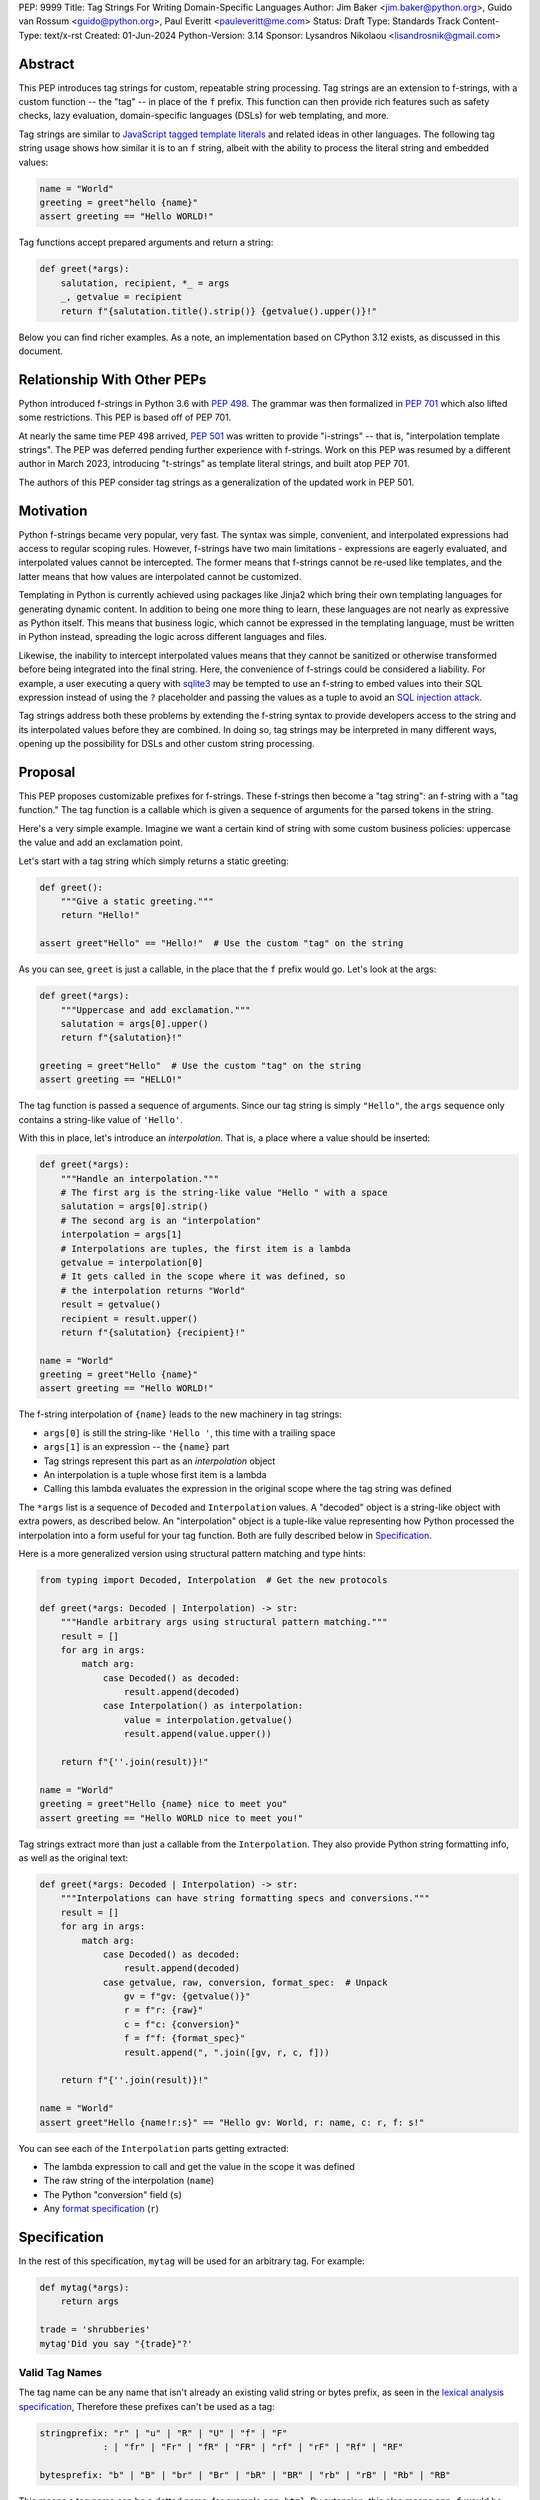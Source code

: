 PEP: 9999
Title: Tag Strings For Writing Domain-Specific Languages
Author: Jim Baker <jim.baker@python.org>, Guido van Rossum <guido@python.org>, Paul Everitt <pauleveritt@me.com>
Status: Draft
Type: Standards Track
Content-Type: text/x-rst
Created: 01-Jun-2024
Python-Version: 3.14
Sponsor: Lysandros Nikolaou <lisandrosnik@gmail.com>

Abstract
========

This PEP introduces tag strings for custom, repeatable string processing. Tag strings
are an extension to f-strings, with a custom function -- the "tag" -- in place of the
``f`` prefix. This function can then provide rich features such as safety checks, lazy
evaluation, domain-specific languages (DSLs) for web templating, and more.

Tag strings are similar to `JavaScript tagged template literals <https://developer.mozilla.org/en-US/docs/Web/JavaScript/Reference/Template_literals#tagged_templates>`_
and related ideas in other languages. The following tag string usage shows how similar it is to an ``f`` string, albeit
with the ability to process the literal string and embedded values:

.. code-block:: python

    name = "World"
    greeting = greet"hello {name}"
    assert greeting == "Hello WORLD!"


Tag functions accept prepared arguments and return a string:

.. code-block:: python

    def greet(*args):
        salutation, recipient, *_ = args
        _, getvalue = recipient
        return f"{salutation.title().strip()} {getvalue().upper()}!"

Below you can find richer examples. As a note, an implementation based on CPython 3.12
exists, as discussed in this document.

Relationship With Other PEPs
============================

Python introduced f-strings in Python 3.6 with :pep:`498`. The grammar was
then formalized in :pep:`701` which also lifted some restrictions. This PEP
is based off of PEP 701.

At nearly the same time PEP 498 arrived, :pep:`501` was written to provide
"i-strings" -- that is, "interpolation template strings". The PEP was
deferred pending further experience with f-strings. Work on this PEP was
resumed by a different author in March 2023, introducing "t-strings" as template
literal strings, and built atop PEP 701.

The authors of this PEP consider tag strings as a generalization of the
updated work in PEP 501.

Motivation
==========

Python f-strings became very popular, very fast. The syntax was simple, convenient, and
interpolated expressions had access to regular scoping rules. However, f-strings have
two main limitations - expressions are eagerly evaluated, and interpolated values
cannot be intercepted. The former means that f-strings cannot be re-used like templates,
and the latter means that how values are interpolated cannot be customized.

Templating in Python is currently achieved using packages like Jinja2 which bring their
own templating languages for generating dynamic content. In addition to being one more
thing to learn, these languages are not nearly as expressive as Python itself. This
means that business logic, which cannot be expressed in the templating language, must be
written in Python instead, spreading the logic across different languages and files.

Likewise, the inability to intercept interpolated values means that they cannot be
sanitized or otherwise transformed before being integrated into the final string. Here,
the convenience of f-strings could be considered a liability. For example, a user
executing a query with `sqlite3 <https://docs.python.org/3/library/sqlite3.html>`__
may be tempted to use an f-string to embed values into their SQL expression instead of
using the ``?`` placeholder and passing the values as a tuple to avoid an
`SQL injection attack <https://en.wikipedia.org/wiki/SQL_injection>`__.

Tag strings address both these problems by extending the f-string syntax to provide
developers access to the string and its interpolated values before they are combined. In
doing so, tag strings may be interpreted in many different ways, opening up the
possibility for DSLs and other custom string processing.

Proposal
========

This PEP proposes customizable prefixes for f-strings. These f-strings then
become a "tag string": an f-string with a "tag function." The tag function is
a callable which is given a sequence of arguments for the parsed tokens in
the string.

Here's a very simple example. Imagine we want a certain kind of string with
some custom business policies: uppercase the value and add an exclamation point.

Let's start with a tag string which simply returns a static greeting:

.. code-block:: python

    def greet():
        """Give a static greeting."""
        return "Hello!"

    assert greet"Hello" == "Hello!"  # Use the custom "tag" on the string

As you can see, ``greet`` is just a callable, in the place that the ``f``
prefix would go. Let's look at the args:

.. code-block:: python

    def greet(*args):
        """Uppercase and add exclamation."""
        salutation = args[0].upper()
        return f"{salutation}!"

    greeting = greet"Hello"  # Use the custom "tag" on the string
    assert greeting == "HELLO!"

The tag function is passed a sequence of arguments. Since our tag string is simply
``"Hello"``, the ``args`` sequence only contains a string-like value of ``'Hello'``.

With this in place, let's introduce an *interpolation*. That is, a place where
a value should be inserted:

.. code-block:: python

    def greet(*args):
        """Handle an interpolation."""
        # The first arg is the string-like value "Hello " with a space
        salutation = args[0].strip()
        # The second arg is an "interpolation"
        interpolation = args[1]
        # Interpolations are tuples, the first item is a lambda
        getvalue = interpolation[0]
        # It gets called in the scope where it was defined, so
        # the interpolation returns "World"
        result = getvalue()
        recipient = result.upper()
        return f"{salutation} {recipient}!"

    name = "World"
    greeting = greet"Hello {name}"
    assert greeting == "Hello WORLD!"

The f-string interpolation of ``{name}`` leads to the new machinery in tag
strings:

- ``args[0]`` is still the string-like ``'Hello '``, this time with a trailing space
- ``args[1]`` is an expression -- the ``{name}`` part
- Tag strings represent this part as an *interpolation* object
- An interpolation is a tuple whose first item is a lambda
- Calling this lambda evaluates the expression in the original scope where the tag string was defined

The ``*args`` list is a sequence of ``Decoded`` and ``Interpolation`` values. A "decoded" object
is a string-like object with extra powers, as described below. An "interpolation" object is a
tuple-like value representing how Python processed the interpolation into a form useful for your
tag function. Both are fully described below in `Specification`_.

Here is a more generalized version using structural pattern matching and type hints:

.. code-block:: python

    from typing import Decoded, Interpolation  # Get the new protocols

    def greet(*args: Decoded | Interpolation) -> str:
        """Handle arbitrary args using structural pattern matching."""
        result = []
        for arg in args:
            match arg:
                case Decoded() as decoded:
                    result.append(decoded)
                case Interpolation() as interpolation:
                    value = interpolation.getvalue()
                    result.append(value.upper())

        return f"{''.join(result)}!"

    name = "World"
    greeting = greet"Hello {name} nice to meet you"
    assert greeting == "Hello WORLD nice to meet you!"

Tag strings extract more than just a callable from the ``Interpolation``. They also
provide Python string formatting info, as well as the original text:

.. code-block:: python

    def greet(*args: Decoded | Interpolation) -> str:
        """Interpolations can have string formatting specs and conversions."""
        result = []
        for arg in args:
            match arg:
                case Decoded() as decoded:
                    result.append(decoded)
                case getvalue, raw, conversion, format_spec:  # Unpack
                    gv = f"gv: {getvalue()}"
                    r = f"r: {raw}"
                    c = f"c: {conversion}"
                    f = f"f: {format_spec}"
                    result.append(", ".join([gv, r, c, f]))

        return f"{''.join(result)}!"

    name = "World"
    assert greet"Hello {name!r:s}" == "Hello gv: World, r: name, c: r, f: s!"

You can see each of the ``Interpolation`` parts getting extracted:

- The lambda expression to call and get the value in the scope it was defined
- The raw string of the interpolation (``name``)
- The Python "conversion" field (``s``)
- Any `format specification <https://docs.python.org/3/library/string.html#format-specification-mini-language>`_
  (``r``)

Specification
=============

In the rest of this specification, ``mytag`` will be used for an arbitrary tag.
For example:

.. code-block:: python

    def mytag(*args):
        return args

    trade = 'shrubberies'
    mytag'Did you say "{trade}"?'

Valid Tag Names
---------------

The tag name can be any name that isn't already an existing valid string or
bytes prefix, as seen in the `lexical analysis specification
<https://docs.python.org/3/reference/lexical_analysis.html#string-and-bytes-literals>`_,
Therefore these prefixes can't be used as a tag:

.. code-block:: text

    stringprefix: "r" | "u" | "R" | "U" | "f" | "F"
                : | "fr" | "Fr" | "fR" | "FR" | "rf" | "rF" | "Rf" | "RF"

    bytesprefix: "b" | "B" | "br" | "Br" | "bR" | "BR" | "rb" | "rB" | "Rb" | "RB"

This means a tag name can be a dotted name, for example ``app.html``. By extension, this also
means ``app.f`` would be allowed, but discouraged:

.. code-block:: python

    import app

    app.f'Hello {name}'

Python `restricts certain keywords <https://docs.python.org/3/reference/lexical_analysis.html#keywords>`_ from being
used as identifiers. This restriction also applies to tag names, including in dotted names. Usage of keywords should
trigger a helpful error, as done in recent CPython releases.

Finally, a tag name can use an `atomic expression <https://docs.python.org/3.13/reference/expressions.html#atoms>`_
when surrounded by parentheses:

.. code-block:: python

    (get_tag())'Is this a service lookup?'

Tags Must Immediately Precede the Quote Mark
--------------------------------------------

As with other string literal prefixes, no whitespace can be between the tag and the
quote mark.

PEP 701
-------

Tag strings support the full syntax of :pep:`701` in that any string literal,
with any quote mark, can be nested in the interpolation. This nesting includes
of course tag strings.

Evaluating Tag Strings
----------------------

When the tag string is evaluated, the tag must have a binding, or a ``NameError``
is raised; and it must be a callable, or a ``TypeError`` is raised. This behavior
follows from the de-sugaring of:

.. code-block:: python

    trade = 'shrubberies'
    mytag'Did you say "{trade}"?'

to:

.. code-block:: python

    mytag(DecodedConcrete(r'Did you say "'), InterpolationConcrete(lambda: trade, 'trade'), DecodedConcrete(r'"?'))

.. note::

    `DecodedConcrete` and `InterpolationConcrete` are just example implementations. If approved,
    tag strings will have concrete types in `builtins`.

Decoded Strings
---------------

In the ``mytag'Did you say "{trade}"?'`` example, there are two strings: ``r'Did you say "'``
and ``r'"?'``.

Strings are internally stored as objects with a ``Decoded`` structure, meaning: conforming to
a protocol ``Decoded``:

.. code-block:: python

    @runtime_checkable
    class Decoded(Protocol):
        def __str__(self) -> str:
            ...

        raw: str


These ``Decoded`` objects have access to raw strings. Raw strings are used because tag strings
are meant to target a variety of DSLs, such as the shell and regexes. Such DSLs have their
own specific treatment of metacharacters, namely the backslash.

However, often the "cooked" string is what is needed, by decoding the string as
if it were a standard Python string. In the proposed implementation, the decoded object's
``__new__`` will *store* the raw string and *store and return* the "cooked" string.

The protocol is marked as ``@runtime_checkable`` to allow structural pattern matching to
test against the protocol instead of a type. This can incur a small performance penalty.
Since the ``case`` tests are in user-code tag functions, authors can choose to optimize by
testing for the implementation type discussed next.

The ``Decoded`` protocol will be available from ``typing``. In CPython, ``Decoded``
will be implemented in C, but for discussion of this PEP, the following is a compatible
implementation:

.. code-block:: python

    class DecodedConcrete(str):
        _raw: str

        def __new__(cls, raw: str):
            decoded = raw.encode("utf-8").decode("unicode-escape")
            if decoded == raw:
                decoded = raw
            chunk = super().__new__(cls, decoded)
            chunk._raw = raw
            return chunk

        @property
        def raw(self):
            return self._raw

Interpolation
-------------

An ``Interpolation`` is the data structure representing an expression inside the tag
string. Interpolations enable a delayed evaluation model, where the interpolation
expression is computed, transformed, memoized, or processed in any way.

In addition, the original text of the interpolation expression is made available to the
tag function. This can be useful for debugging or metaprogramming.

``Interpolation`` is a ``Protocol`` which will be made available from ``typing``. It
has the following definition:

.. code-block:: python

    @runtime_checkable
    class Interpolation(Protocol):
        def __len__(self):
            ...

        def __getitem__(self, index: int):
            ...

        def getvalue(self) -> Callable[[], Any]:
            ...

        expr: str
        conv: Literal["a", "r", "s"] | None
        format_spec: str | None

Given this example interpolation:

.. code-block:: python

    mytag'{trade!r:some-formatspec}'

these attributes are as follows:

* ``getvalue`` is a zero argument closure for the interpolation. In this case, ``lambda: trade``.

* ``expr`` is the *expression text* of the interpolation. Example: ``'trade'``.

* ``conv`` is the
  `optional conversion <https://docs.python.org/3/library/string.html#format-string-syntax>`_
  to be used by the tag function, one of ``r``, ``s``, and ``a``, corresponding to repr, str,
  and ascii conversions. Note that as with f-strings, no other conversions are supported.
  Example: ``'r'``.

* ``format_spec`` is the optional `format_spec string <https://docs.python.org/3/library/string.html#format-specification-mini-language>`_.
  A format_spec is eagerly evaluated if it contains any expressions before being passed to the tag
  function. Example: ``'some-formatspec'``.

In all cases, the tag function determines what to do with valid ``Interpolation``
attributes.

In the CPython reference implementation, implementing ``Interpolation`` in C would
use the equivalent `Struct Sequence Objects
<https://docs.python.org/3/c-api/tuple.html#struct-sequence-objects>`_ (see
such code as `os.stat_result
<https://docs.python.org/3/library/os.html#os.stat_result>`_). For purposes of this
PEP, here is an example of a pure Python implementation:

.. code-block:: python

    class InterpolationConcrete(NamedTuple):
        getvalue: Callable[[], Any]
        expr: str
        conv: Literal['a', 'r', 's'] | None = None
        format_spec: str | None = None

Interpolation Expression Evaluation
-----------------------------------

Expression evaluation for interpolations is the same as in :pep:`498#expression-evaluation`,
except that all expressions are always implicitly wrapped with a ``lambda``:

    The expressions that are extracted from the string are evaluated in the context
    where the tag string appeared. This means the expression has full access to its
    lexical scope, including local and global variables. Any valid Python expression
    can be used, including function and method calls.

This means that the lambda wrapping here uses the usual lexical scoping. As with
f-strings, there's no need to use ``locals()``, ``globals()``, or frame
introspection with ``sys._getframe`` to evaluate the interpolation. Stated differently,
the code of each expression is available and does not have to be looked up with
``inspect.getsource`` or some other means.

Format Specification
--------------------

The format_spec is by default ``None`` if it is not specified in the tag string's
corresponding interpolation.

Because the tag function is completely responsible for processing ``Decoded``
and ``Interpolation`` values, there is no required interpretation for the format
spec and conversion in an interpolation. For example, this is a valid usage:

.. code-block:: python

    html'<div id={id:int}>{content:HTML|str}</div>'

In this case the format_spec for the second interpolation is the string
``'HTML|str'``; it is up to the ``html`` tag to do something with the
"format spec" here, if anything.

f-string-style ``=`` Evaluation
-------------------------------

``mytag'{expr=}'`` is parsed to being the same as ``mytag'expr={expr}``', as
implemented in the issue `Add = to f-strings for
easier debugging <https://github.com/python/cpython/issues/80998>`_.

Tag Function Arguments
----------------------

The tag function has the following signature:

.. code-block:: python

    def mytag(*args: Decoded | Interpolation) -> Any:
        ...

This corresponds to the following protocol:

.. code-block:: python

    class TagFunction(Protocol):
        def __call__(self, *args: Decoded | Interpolation) -> Any:
            ...

Because of subclassing, the signature for ``mytag`` can of course be widened to
the following, at the cost of losing some type specificity:

.. code-block:: python

    def mytag(*args: str | tuple) -> Any:
        ...

A user might write a tag string as a split string:

.. code-block:: python

    def tag(*args):
        return args

    tag"\N{{GRINNING FACE}}"

Tag strings will represent this as exactly one ``Decoded`` argument. In this case, ``Decoded.raw`` would be
``'\\N{GRINNING FACE}'``. The "cooked" representation via encode and decode would be:

.. code-block:: python

    '\\N{GRINNING FACE}'.encode('utf-8').decode('unicode-escape')
    '😀'

Return Value
------------

Tag functions can return any type. Often they will return a string, but
richer systems can be built by returning richer objects. See below for
a motivating example.

Function Application
--------------------

Tag strings desugar as follows:

.. code-block:: python

    mytag'Hi, {name!s:format_spec}!'

This is equivalent to:

.. code-block:: python

    mytag('Hi, ', (lambda: name, 'name', 's', 'format_spec'), '!')

No Empty Decoded String
-----------------------

Alternation between decodeds and interpolations is commonly seen, but it depends
on the tag string. Decoded strings will never have a value that is the empty string:

.. code-block:: python

    mytag'{a}{b}{c}'

...which results in this desugaring:

.. code-block:: python

    mytag(InterpolationConcrete(lambda: a, 'a'), InterpolationConcrete(lambda: b, 'b'), InterpolationConcrete(lambda: c, 'c'))

Likewise:

.. code-block:: python

    mytag''

...results in this desugaring:

.. code-block:: python

    mytag()

HTML Example of Rich Return Types
=================================

Tag functions can be a powerful part of larger processing chains by returning richer objects.
JavaScript tagged template literals, for example, are not constrained by a requirement to
return a string. As an example, let's look at an HTML generation system, with a usage and
"subcomponent":

.. code-block::

    def Menu(*, logo: str, class_: str) -> HTML:
        return html'<img alt="Site Logo" src={logo} class={class_} />'

    icon = 'acme.png'
    result = html'<header><{Menu} logo={icon} class="my-menu"/></header>'
    img = result.children[0]
    assert img.tag == "img"
    assert img.attrs == {"src": "acme.png", "class": "my-menu", "alt": "Site Logo"}
    # We can also treat the return type as a string of specially-serialized HTML
    assert str(result) = '<header>' # etc.

This ``html`` tag function might have the following signature:

.. code-block:: python

    def html(*args: Decoded | Interpolation) -> HTML:
        ...

The ``HTML`` return class might have the following shape as a ``Protocol``:

.. code-block:: python

    @runtime_checkable
    class HTML(Protocol):
        tag: str
        attrs: dict[str, Any]
        children: Sequence[str | HTML]

In summary, the returned instance can be used as:

- A string, for serializing to the final output
- An iterable, for working with WSGI/ASGI for output streamed and evaluated
  interpolations *in the order* they are written out
- A DOM (data) structure of nested Python data

In each case, the result can be lazily and recursively composed in a safe fashion, because
the return value isn't required to be a string. Recommended practice is that
return values are "passive" objects.

What benefits might come from returning rich objects instead of strings? A DSL for
a domain such as HTML templating can provide a toolchain of post-processing, as
`Babel <https://babeljs.io>`_ does for JavaScript
`with AST-based transformation plugins <https://babeljs.io/docs/#pluggable>`_.
Similarly, systems that provide middleware processing can operate on richer,
standard objects with more capabilities. Tag string results can be tested as
nested Python objects, rather than string manipulation. Finally, the intermediate
results can be cached/persisted in useful ways.

Tool Support
============

Python Semantics in Tag Strings
-------------------------------

Python template languages and other DSLs have semantics quite apart from Python.
Different scope rules, different calling semantics e.g. for macros, their own
grammar for loops, and the like.

This means all tools need to write special support for each language. Even then,
it is usually difficult to find all the possible scopes, for example to autocomplete
values.

f-strings of course do not have this issue. An f-string is considered part of Python.
Expressions in curly braces behave as expected and values should resolve based on
regular scoping rules. Tools such as ``mypy`` can see inside f-string expressions,
but will likely never look inside a Jinja2 template.

DSLs written with tag strings will inherit much of this value. While we can't expect
standard tooling to understand the "domain" in the DSL, they can still inspect
anything expressible in an f-string.

Backwards Compatibility
=======================

Like f-strings, usage of tag strings will be a syntactic backwards incompatibility
with previous versions.

Security Implications
=====================

The security implications of working with interpolations, with respect to
interpolations, are as follows:

1. Scope lookup is the same as f-strings (lexical scope). This model has been
   shown to work well in practice.

2. Tag functions can ensure that any interpolations are done in a safe fashion,
   including respecting the context in the target DSL.

How To Teach This
=================

Tag strings have several audiences: consumers of tag functions, authors of tag
functions, and framework authors who provide interesting machinery for tag
functions.

All three groups can start from an important framing:

- Existing solutions (such as template engines) can do parts of tag strings
- But tag strings move everything closer to "normal Python"

Consumers can look at tag strings as starting from f-strings:

- They look familiar.
- Scoping and syntax rules are the same.
- You just need to import the tag function.

They first thing they need to absorb: unlike f-strings, the string isn't
immediately evaluated "in-place". Something else (the tag function) happens.
That's the second thing to teach: the tag functions do something particular.
Thus the concept of "domain specific languages" (DSL.)

Tag function authors therefore think in terms of making a DSL. They have
business policies they want to provide in a Python-familiar way. With tag
functions, Python is going to do much of the pre-processing. This lowers
the bar for making a DSL.

Tag authors can start with simple uses. Tag strings can then open to larger
patterns: lazy evaluation, intermediate representations, registries, and more.

Finally, framework authors can provide contact points with their lifecycles.
For example, decorators which tag function authors can use to memoize
interpolations in the function args.

Each of these points also match the teaching of decorators. In that case,
a learner consumes something which applies to the code just after it. They
don't need to know too much about decorator theory to take advantage of the
utility.

Common Patterns Seen In Writing Tag Functions
=============================================

Structural Pattern Matching
---------------------------

Iterating over the arguments with structural pattern matching is the expected
best practice for many tag function implementations:

.. code-block:: python

    def tag(*args: Decoded | Interpolation) -> Any:
        for arg in args:
            match arg:
                case Decoded() as decoded:
                    ... # handle each decoded string
                case Interpolation() as interpolation:
                    ... # handle each interpolation

Lazy Evaluation
---------------

The example tag functions above each call the interpolation's `getvalue` lambda
immediately. Python developers have frequently wished that f-strings could be
deferred, or lazily evaluated. It would be straightforward to write a wrapper that,
for example, defers calling the lambda until an ``__str__`` was invoked.

Memoizing
---------

Tag function authors have control of processing the static string parts and
the dynamic interpolation parts. For higher performance, they can deploy approaches
for memoizing processing, for example by generating keys.

Order of Evaluation
-------------------

Imagine a tag that generates a number of sections in HTML. The tag needs inputs for each
section. But what if the last input argument takes a while? You can't return the HTML for
the first section until all the arguments are available.

You'd prefer to emit markup as the inputs are available. Some templating tools support
this approach, as does tag strings.

Reference Implementation
========================

At the time of this PEP's announcement, a fully-working implementation is
[available](https://github.com/lysnikolaou/cpython/tree/tag-strings-rebased).

This branch does not have the final internal implementation, as the PEP discussion
will likely provide changes. The branch also doesn't provide the ``Decoded`` and
``Interpolation`` protocols.

Rejected Ideas
==============


Enable Exact Round-Tripping of ``conv`` and ``format_spec``
-----------------------------------------------------------

There are two limitations with respect to exactly round-tripping to the original
source text.

First, the ``format_spec`` can be arbitrarily nested:

.. code-block:: python

    mytag'{x:{a{b{c}}}}'

In this PEP and corresponding reference implementation, the format_spec
is eagerly evaluated to set the ``format_spec`` in the interpolation, thereby losing the
original expressions.

While it would be feasible to preserve round-tripping in every usage, this would
require an extra flag ``equals`` to support, for example, ``{x=}``, and a
recursive ``Interpolation`` definition for ``format_spec``. The following is roughly the
pure Python equivalent of this type, including preserving the sequence
unpacking (as used in case statements):

.. code-block:: python

    class InterpolationConcrete(NamedTuple):
        getvalue: Callable[[], Any]
        raw: str
        conv: str | None = None
        format_spec: str | None | tuple[Decoded | Interpolation, ...] = None
        equals: bool = False

        def __len__(self):
            return 4

        def __iter__(self):
            return iter((self.getvalue, self.raw, self.conv, self.format_spec))

However, the additional complexity to support exact round-tripping seems
unnecessary and is thus rejected.

No Implicit String Concatenation
--------------------------------

Implicit tag string concatenation isn't supported, which is `unlike other string literals
<https://docs.python.org/3/reference/lexical_analysis.html#string-literal-concatenation>`_.

The expectation is that triple quoting is sufficient. If implicit string
concatenation is supported, results from tag evaluations would need to
support the ``+`` operator with ``__add__`` and ``__radd__``.

Because tag strings target embedded DSLs, this complexity introduces other
issues, such as determining appropriate separators. This seems unnecessarily
complicated and is thus rejected.

Arbitrary Conversion Values
---------------------------

Python allows only ``r``, ``s``, or ``a`` as possible conversion type values.
Trying to assign a different value results in ``SyntaxError``.

In theory, tag functions could choose to handle other conversion types. But this
PEP adheres closely to :pep:`701`. Any changes to allowed values should be in a
separate PEP.

Acknowledgements
================

Thanks to Ryan Morshead for contributions during development of the ideas leading
to tag strings. Thanks also to Koudai Aono for infrastructure work on contributing
materials. Special mention also to Dropbox's `pyxl <https://github.com/dropbox/pyxl>`_
as tackling similar ideas years ago.

Copyright
=========

This document is placed in the public domain or under the CC0-1.0-Universal
license, whichever is more permissive.
